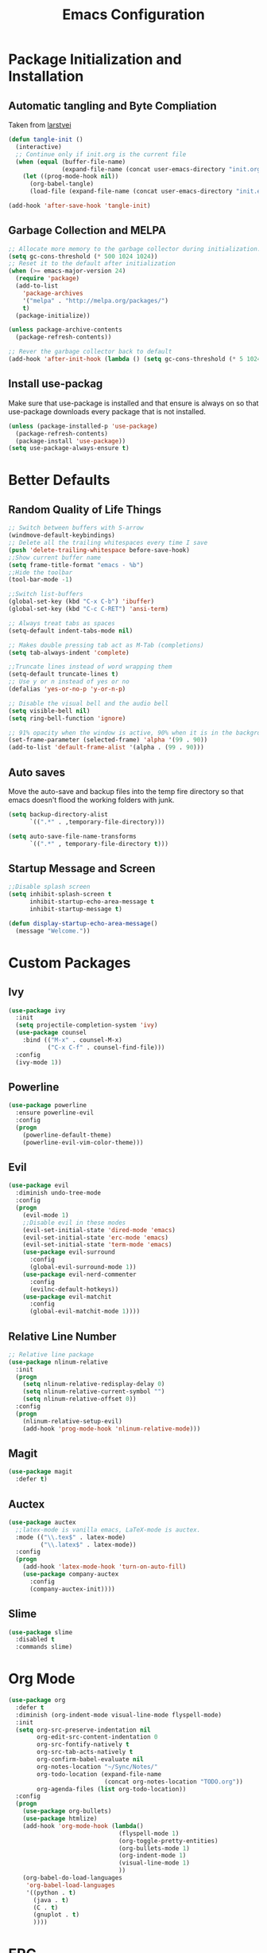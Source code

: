 #+TITLE: Emacs Configuration
#+PROPERTY: header-args :tangle yes
* Package Initialization and Installation
** Automatic tangling and Byte Compliation
Taken from [[https://github.com/larstvei/dot-emacs/][larstvei]]
#+BEGIN_SRC emacs-lisp
(defun tangle-init ()
  (interactive)
  ;; Continue only if init.org is the current file
  (when (equal (buffer-file-name)
               (expand-file-name (concat user-emacs-directory "init.org")))
    (let ((prog-mode-hook nil))
      (org-babel-tangle)
      (load-file (expand-file-name (concat user-emacs-directory "init.el"))))))

(add-hook 'after-save-hook 'tangle-init)
#+END_SRC
** Garbage Collection and MELPA
#+BEGIN_SRC emacs-lisp
;; Allocate more memory to the garbage collector during initialization.
(setq gc-cons-threshold (* 500 1024 1024))
;; Reset it to the default after initialization
(when (>= emacs-major-version 24)
  (require 'package)
  (add-to-list
    'package-archives
    '("melpa" . "http://melpa.org/packages/")
    t)
  (package-initialize))

(unless package-archive-contents
  (package-refresh-contents))

;; Rever the garbage collector back to default
(add-hook 'after-init-hook (lambda () (setq gc-cons-threshold (* 5 1024 1024))))
#+END_SRC
** Install use-packag
Make sure that use-package is installed and that ensure is always on so that use-package downloads every package that is not installed.
#+BEGIN_SRC emacs-lisp
(unless (package-installed-p 'use-package)
  (package-refresh-contents)
  (package-install 'use-package))
(setq use-package-always-ensure t)
#+END_SRC
* Better Defaults
** Random Quality of Life Things
#+BEGIN_SRC emacs-lisp
;; Switch between buffers with S-arrow
(windmove-default-keybindings)
;; Delete all the trailing whitespaces every time I save
(push 'delete-trailing-whitespace before-save-hook)
;;Show current buffer name
(setq frame-title-format "emacs - %b")
;;Hide the toolbar
(tool-bar-mode -1)

;;Switch list-buffers
(global-set-key (kbd "C-x C-b") 'ibuffer)
(global-set-key (kbd "C-c C-RET") 'ansi-term)

;; Always treat tabs as spaces
(setq-default indent-tabs-mode nil)

;; Makes double pressing tab act as M-Tab (completions)
(setq tab-always-indent 'complete)

;;Truncate lines instead of word wrapping them
(setq-default truncate-lines t)
;; Use y or n instead of yes or no
(defalias 'yes-or-no-p 'y-or-n-p)

;; Disable the visual bell and the audio bell
(setq visible-bell nil)
(setq ring-bell-function 'ignore)

;; 91% opacity when the window is active, 90% when it is in the background.
(set-frame-parameter (selected-frame) 'alpha '(99 . 90))
(add-to-list 'default-frame-alist '(alpha . (99 . 90)))
#+END_SRC
** Auto saves
Move the auto-save and backup files into the temp fire directory so that emacs doesn't flood the working folders with junk.
#+BEGIN_SRC emacs-lisp
(setq backup-directory-alist
      `((".*" . ,temporary-file-directory)))

(setq auto-save-file-name-transforms
      `((".*" , temporary-file-directory t)))
#+END_SRC
** Startup Message and Screen
#+BEGIN_SRC emacs-lisp
;;Disable splash screen
(setq inhibit-splash-screen t
      inhibit-startup-echo-area-message t
      inhibit-startup-message t)

(defun display-startup-echo-area-message()
  (message "Welcome."))
#+END_SRC

* Custom Packages
** Ivy
#+BEGIN_SRC emacs-lisp
(use-package ivy
  :init
  (setq projectile-completion-system 'ivy)
  (use-package counsel
    :bind (("M-x" . counsel-M-x)
           ("C-x C-f" . counsel-find-file)))
  :config
  (ivy-mode 1))
#+END_SRC
** Powerline
#+BEGIN_SRC emacs-lisp
(use-package powerline
  :ensure powerline-evil
  :config
  (progn
    (powerline-default-theme)
    (powerline-evil-vim-color-theme)))
#+END_SRC
** Evil
#+BEGIN_SRC emacs-lisp
(use-package evil
  :diminish undo-tree-mode
  :config
  (progn
    (evil-mode 1)
    ;;Disable evil in these modes
    (evil-set-initial-state 'dired-mode 'emacs)
    (evil-set-initial-state 'erc-mode 'emacs)
    (evil-set-initial-state 'term-mode 'emacs)
    (use-package evil-surround
      :config
      (global-evil-surround-mode 1))
    (use-package evil-nerd-commenter
      :config
      (evilnc-default-hotkeys))
    (use-package evil-matchit
      :config
      (global-evil-matchit-mode 1))))
#+END_SRC

** Relative Line Number
#+BEGIN_SRC emacs-lisp
;; Relative line package
(use-package nlinum-relative
  :init
  (progn
    (setq nlinum-relative-redisplay-delay 0)
    (setq nlinum-relative-current-symbol "")
    (setq nlinum-relative-offset 0))
  :config
  (progn
    (nlinum-relative-setup-evil)
    (add-hook 'prog-mode-hook 'nlinum-relative-mode)))
#+END_SRC

** Magit
#+BEGIN_SRC emacs-lisp
(use-package magit
  :defer t)
#+END_SRC
** Auctex
#+BEGIN_SRC emacs-lisp
(use-package auctex
  ;;latex-mode is vanilla emacs, LaTeX-mode is auctex.
  :mode (("\\.tex$" . latex-mode)
         ("\\.latex$" . latex-mode))
  :config
  (progn
    (add-hook 'latex-mode-hook 'turn-on-auto-fill)
    (use-package company-auctex
      :config
      (company-auctex-init))))
#+END_SRC
** Slime
#+BEGIN_SRC emacs-lisp
(use-package slime
  :disabled t
  :commands slime)
#+END_SRC
* Org Mode
#+BEGIN_SRC emacs-lisp
(use-package org
  :defer t
  :diminish (org-indent-mode visual-line-mode flyspell-mode)
  :init
  (setq org-src-preserve-indentation nil
        org-edit-src-content-indentation 0
        org-src-fontify-natively t
        org-src-tab-acts-natively t
        org-confirm-babel-evaluate nil
        org-notes-location "~/Sync/Notes/"
        org-todo-location (expand-file-name
                           (concat org-notes-location "TODO.org"))
        org-agenda-files (list org-todo-location))
  :config
  (progn
    (use-package org-bullets)
    (use-package htmlize)
    (add-hook 'org-mode-hook (lambda()
                               (flyspell-mode 1)
                               (org-toggle-pretty-entities)
                               (org-bullets-mode 1)
                               (org-indent-mode 1)
                               (visual-line-mode 1)
                               ))
    (org-babel-do-load-languages
     'org-babel-load-languages
     '((python . t)
       (java . t)
       (C . t)
       (gnuplot . t)
       ))))

#+END_SRC
* ERC
#+BEGIN_SRC emacs-lisp
(use-package erc
  :commands irc-connect
  :init
  (progn
    (use-package erc-hl-nicks
      :commands erc-hl-nicks-mode)
    (setq erc-prompt-for-password nil)
    ;; Switch current buffer whenever you are mentioned
    (setq erc-auto-query 'buffer)
    (setq erc-nick "neosloth")
    (setq erc-kill-buffer-on-part t)
    (setq erc-autojoin-channels-alist
          '((".*freenode.net" "#emacs" "##crawl")
            ("portlane.se.quakenet.org" "#unrealvidya")
            (".*undernet.org" "#bookz")
            ))
    (defun irc-connect ()
      "Connect to IRC."
      (interactive)
      (setq servers '("irc.freenode.net" "ix1.undernet.org"))
      (dolist (server servers)
        (when (y-or-n-p server)
          (erc :server server :port 6667)))
      ))
  :config
  (progn
    (add-hook 'window-configuration-change-hook
              '(lambda()
                 (setq erc-fill-column (- (window-width) 2))))
    (add-hook 'erc-mode-hook (lambda()
                               (erc-hl-nicks-mode 1)
                               (toggle-truncate-lines)
                               ))
    (erc-spelling-mode 1)))

#+END_SRC
* Programming Mode
** Language Independent Settings
#+BEGIN_SRC emacs-lisp
(use-package smartparens
  :ensure evil-smartparens
  :init
  (progn
    (add-hook 'smartparens-enabled-hook #'evil-smartparens-mode)
    (add-hook 'prog-mode-hook #'smartparens-mode))
  :config
  (progn
    (show-smartparens-mode)
    (smartparens-strict-mode t)))

(use-package yasnippet
  :commands yas-minor-mode
  :diminish yas-minor-mode
  :init
  (progn
    (use-package java-snippets
      :defer t)
    (add-hook 'prog-mode-hook 'yas-minor-mode)))

(use-package whitespace
  :commands whitespace-mode
  :diminish whitespace-mode
  :init
  (add-hook 'prog-mode-hook 'whitespace-mode))

(use-package rainbow-delimiters
  :commands rainbow-delimiters-mode
  :init
  (add-hook 'prog-mode-hook 'rainbow-delimiters-mode))

(use-package aggressive-indent
  :commands aggressive-indent-mode
  :diminish aggressive-indent-mode
  :init
  (add-hook 'prog-mode-hook 'aggressive-indent-mode))
#+END_SRC
** C-Mode
#+BEGIN_SRC emacs-lisp
;;Indent c++ code with 4 spaces
(defun indent-c-mode-hook ()
  (setq c-basic-offset 4
        c-indent-level 4
        c-default-style "linux"))
(add-hook 'c-mode-common-hook 'indent-c-mode-hook)
#+END_SRC
** Clojure
*** Cider
#+BEGIN_SRC emacs-lisp
(use-package cider
  :defer t)

#+END_SRC
** Python Mode
*** Elpy
#+BEGIN_SRC emacs-lisp
(use-package elpy
  :defer t
  :init
  (progn
    (setq elpy-rpc-backend "jedi")
    (with-eval-after-load 'python (elpy-enable))))
#+END_SRC
** HTML
#+BEGIN_SRC emacs-lisp
(use-package web-mode
  :mode (("\\.html$" . web-mode)
         ("\\.css$" . web-mode)
         ))

(use-package impatient-mode
  :commands impatient-mode)
#+END_SRC
* Misc
#+BEGIN_SRC emacs-lisp
(use-package company
  :init
  ;; Launch auto-complete with default settings
  (add-hook 'after-init-hook 'global-company-mode))

(use-package flycheck
  :init
  (add-hook 'after-init-hook 'global-flycheck-mode))

(use-package pdf-tools
  :mode ("\\.pdf$" . pdf-view-mode)
  :config
  (pdf-tools-install))

(use-package material-theme
  :config
  (load-theme 'material t))
;;Open TODO whenever user opens emacs.
;; This is done last to ensure that the entire config file is loaded
;;(find-file org-todo-location)
#+END_SRC
